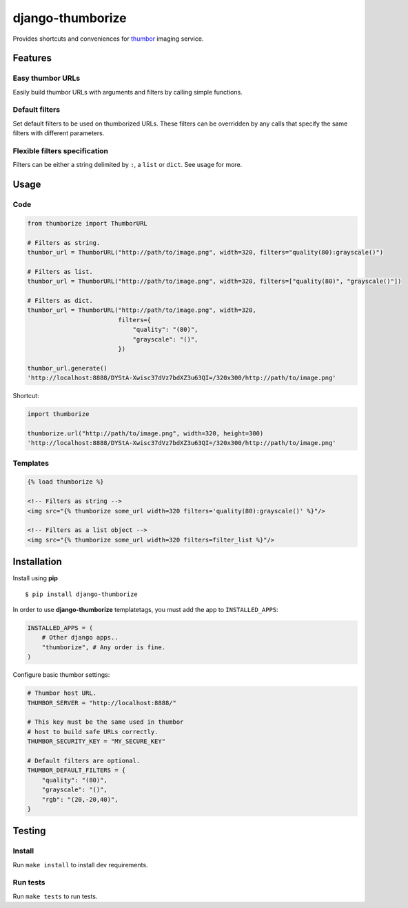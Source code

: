 =================
django-thumborize
=================

.. image:: https://api.travis-ci.org/tpisani/django-thumborize.svg

Provides shortcuts and conveniences for `thumbor <http://thumbor.org/>`_ imaging service.


Features
========

Easy thumbor URLs
-----------------

Easily build thumbor URLs with arguments and filters by calling simple functions.


Default filters
---------------

Set default filters to be used on thumborized URLs.
These filters can be overridden by any calls that specify the same filters with different parameters.


Flexible filters specification
------------------------------

Filters can be either a string delimited by ``:``, a ``list`` or ``dict``. See usage for more.


Usage
=====

Code
----

.. code:: python

    from thumborize import ThumborURL

    # Filters as string.
    thumbor_url = ThumborURL("http://path/to/image.png", width=320, filters="quality(80):grayscale()")

    # Filters as list.
    thumbor_url = ThumborURL("http://path/to/image.png", width=320, filters=["quality(80)", "grayscale()"])

    # Filters as dict.
    thumbor_url = ThumborURL("http://path/to/image.png", width=320,
                             filters={
                                 "quality": "(80)",
                                 "grayscale": "()",
                             })

    thumbor_url.generate()
    'http://localhost:8888/DYStA-Xwisc37dVz7bdXZ3u63QI=/320x300/http://path/to/image.png'


Shortcut:

.. code:: python

    import thumborize

    thumborize.url("http://path/to/image.png", width=320, height=300)
    'http://localhost:8888/DYStA-Xwisc37dVz7bdXZ3u63QI=/320x300/http://path/to/image.png'


Templates
---------

.. code:: html

    {% load thumborize %}

    <!-- Filters as string -->
    <img src="{% thumborize some_url width=320 filters='quality(80):grayscale()' %}"/>

    <!-- Filters as a list object -->
    <img src="{% thumborize some_url width=320 filters=filter_list %}"/>


Installation
============

Install using **pip**

::

    $ pip install django-thumborize


In order to use **django-thumborize** templatetags, you must add the app to ``INSTALLED_APPS``:

.. code:: python

    INSTALLED_APPS = (
        # Other django apps..
        "thumborize", # Any order is fine.
    )


Configure basic thumbor settings:

.. code:: python

    # Thumbor host URL.
    THUMBOR_SERVER = "http://localhost:8888/"

    # This key must be the same used in thumbor
    # host to build safe URLs correctly.
    THUMBOR_SECURITY_KEY = "MY_SECURE_KEY"

    # Default filters are optional.
    THUMBOR_DEFAULT_FILTERS = {
        "quality": "(80)",
        "grayscale": "()",
        "rgb": "(20,-20,40)",
    }


Testing
=======


Install
-------

Run ``make install`` to install dev requirements.


Run tests
---------

Run ``make tests`` to run tests.
